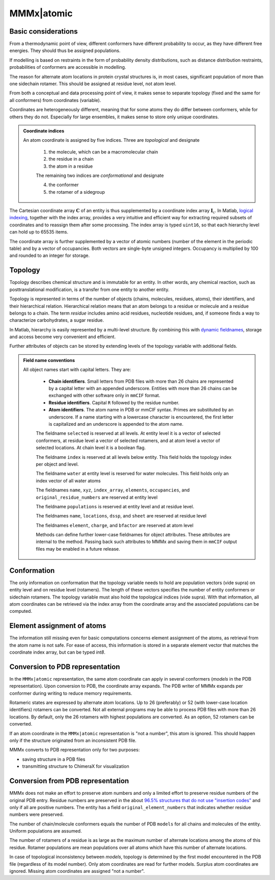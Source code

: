 .. _MMMx_atomic:

MMMx|atomic
==========================

Basic considerations
-----------------------------

From a thermodynamic point of view, different conformers have different probability to occur, as they have different free energies. They should thus be assigned populations.

If modelling is based on restraints in the form of probability density distributions, such as distance distribution restraints, probabilities of conformers are accessible in modelling.

The reason for alternate atom locations in protein crystal structures is, in most cases, significant population of more than one sidechain rotamer. 
This should be assigned at residue level, not atom level.

From both a conceptual and data processing point of view, it makes sense to separate topology (fixed and the same for all conformers) from coordinates (variable).

Coordinates are heterogeneously different, meaning that for some atoms they do differ between conformers, while for others they do not. 
Especially for large ensembles, it makes sense to store only unique coordinates.

.. admonition:: Coordinate indices

     An atom coordinate is assigned by five indices. Three are *topological* and designate
	 
	 1) the molecule, which can be a macromolecular chain
	 
	 2) the residue in a chain
	 
	 3) the atom in a residue
	 
	 The remaining two indices are *conformational* and designate
	 
	 4) the conformer
	 
	 5) the rotamer of a sidegroup
   
The Cartesian coordinate array :math:`\mathbf{C}` of an entity is thus supplemented by a coordinate index array :math:`\mathbf{I}_\mathrm{c}`. 
In Matlab, `logical indexing`__, together with the index array, provides a very intuitive and efficient way for extracting required subsets of coordinates and to reassign them after some processing. 
The index array is typed ``uint16``, so that each hierarchy level can hold up to 65535 items.

.. __: https://blogs.mathworks.com/loren/2013/02/20/logical-indexing-multiple-conditions/

The coordinate array is further supplemented by a vector of atomic numbers (number of the element in the periodic table) and by a vector of occupancies. Both vectors are single-byte unsigned integers. Occupancy is multiplied by 100 and rounded to an integer for storage.

Topology
----------

Topology describes chemical structure and is immutable for an entity. In other words, any chemical reaction, such as posttranslational modification, is a transfer from one entity to another entity.

Topology is represented in terms of the number of objects (chains, molecules, residues, atoms), their identifiers, and their hierarchical relation. 
Hierarchical relation means that an atom belongs to a residue or molecule and a residue belongs to a chain. The term *residue* includes amino acid residues, nucleotide residues, and, if someone finds a way to characterize carbohydrates, a sugar residue.

In Matlab, hierarchy is easily represented by a multi-level structure. By combining this with `dynamic fieldnames`__, storage and access become very convenient and efficient.

.. __: https://ch.mathworks.com/help/matlab/matlab_prog/generate-field-names-from-variables.html

Further attributes of objects can be stored by extending levels of the topology variable with additional fields.

.. admonition:: Field name conventions

     All object names start with capital letters. They are:
	 
	 - **Chain identifiers**. Small letters from PDB files with more than 26 chains are represented by a capital letter with an appended underscore. 
	   Entities with more than 26 chains can be exchanged with other software only in ``mmCIF`` format.
	   
	 - **Residue identifiers**. Capital ``R`` followed by the residue number.
	 
	 - **Atom identifiers**. The atom name in PDB or mmCIF syntax. Primes are substituted by an underscore.
	   If a name starting with a lowercase character is encountered, the first letter is capitalized and an underscore is appended to the atom name.
	   
	 The fieldname ``selected`` is reserved at all levels. At entity level it is a vector of selected conformers, at residue level a vector of selected rotamers, and at atom level a vector of selected locations. At chain level it is a boolean flag.
	 
	 The fieldname ``index`` is reserved at all levels below entity. This field holds the topology index per object and level.
	 
	 The fieldname ``water`` at entity level is reserved for water molecules. This field holds only an index vector of all water atoms
	 
	 The fieldnames ``name``, ``xyz``, ``index_array``, ``elements``, ``occupancies``, and ``original_residue_numbers`` are reserved at entity level

	 The fieldname ``populations`` is reserved at entity level and at residue level.
	 
	 The fieldnames ``name``, ``locations``, ``dssp``, and ``sheet`` are reserved at residue level
	 
	 The fieldnames ``element``, ``charge``, and ``bfactor`` are reserved at atom level
	 
	 Methods can define further lower-case fieldnames for object attributes. These attributes are internal to the method. 
	 Passing back such attributes to MMMx and saving them in ``mmCIF`` output files may be enabled in a future release. 


Conformation
------------

The only information on conformation that the topology variable needs to hold are population vectors (vide supra) on entity level and on residue level (rotamers).
The length of these vectors specifies the number of entity conformers or sidechain rotamers. The topology variable must also hold the topological indices (vide supra). 
With that information, all atom coordinates can be retrieved via the index array from the coordinate array and the associated populations can be computed.

Element assignment of atoms
---------------------------

The information still missing even for basic computations concerns element assignment of the atoms, as retrieval from the atom name is not safe. 
For ease of access, this information is stored in a separate element vector that matches the coordinate index array, but can be typed `int8`. 

Conversion to PDB representation
--------------------------------

In the ``MMMx|atomic`` representation, the same atom coordinate can apply in several conformers (*models* in the PDB representation). 
Upon conversion to PDB, the coordinate array expands. The PDB writer of MMMx expands per conformer during writing to reduce memory requirements.

Rotameric states are expressed by alternate atom locations. Up to 26 (preferably) or 52 (with lower-case location identifiers) rotamers can be converted.
Not all external programs may be able to process PDB files with more than 26 locations. By default, only the 26 rotamers with highest populations are converted.
As an option, 52 rotamers can be converted.

If an atom coordinate in the ``MMMx|atomic`` representation is "not a number", this atom is ignored. 
This should happen only if the structure originated from an inconsistent PDB file.

MMMx converts to PDB representation only for two purposes:

* saving structure in a PDB files

* transmitting structure to ChimeraX for visualization

Conversion from PDB representation
----------------------------------

MMMx does not make an effort to preserve atom numbers and only a limited effort to preserve residue numbers of the original PDB entry. 
Residue numbers are preserved in the about `96.5% structures that do not use "insertion codes"`__ and only if all are positive numbers.  
The entity has a field ``original_element_numbers`` that indicates whether residue numbers were preserved.

.. __: http://mmcif.wwpdb.org/dictionaries/mmcif_pdbx_v40.dic/Items/_atom_site.pdbx_PDB_ins_code.html

The number of chain/molecule conformers equals the number of PDB ``models`` for all chains and molecules of the entity. Uniform populations are assumed.

The number of rotamers of a residue is as large as the maximum number of alternate locations among the atoms of this residue. 
Rotamer populations are mean populations over all atoms which have this number of alternate locations.

In case of topological inconsistency between *models*, topology is determined by the first model encountered in the PDB file (regardless of its model number).
Only atom coordinates are read for further models. Surplus atom coordinates are ignored. Missing atom coordinates are assigned "not a number".